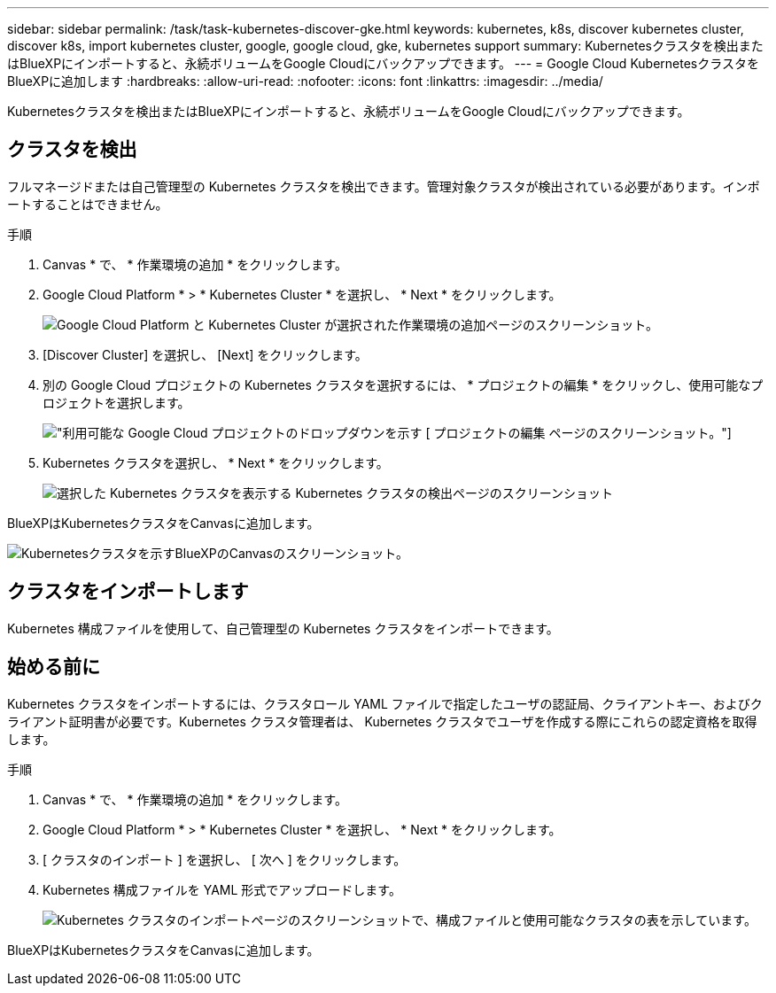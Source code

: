 ---
sidebar: sidebar 
permalink: /task/task-kubernetes-discover-gke.html 
keywords: kubernetes, k8s, discover kubernetes cluster, discover k8s, import kubernetes cluster, google, google cloud, gke, kubernetes support 
summary: Kubernetesクラスタを検出またはBlueXPにインポートすると、永続ボリュームをGoogle Cloudにバックアップできます。 
---
= Google Cloud KubernetesクラスタをBlueXPに追加します
:hardbreaks:
:allow-uri-read: 
:nofooter: 
:icons: font
:linkattrs: 
:imagesdir: ../media/


[role="lead"]
Kubernetesクラスタを検出またはBlueXPにインポートすると、永続ボリュームをGoogle Cloudにバックアップできます。



== クラスタを検出

フルマネージドまたは自己管理型の Kubernetes クラスタを検出できます。管理対象クラスタが検出されている必要があります。インポートすることはできません。

.手順
. Canvas * で、 * 作業環境の追加 * をクリックします。
. Google Cloud Platform * > * Kubernetes Cluster * を選択し、 * Next * をクリックします。
+
image:screenshot-discover-kubernetes-gke.png["Google Cloud Platform と Kubernetes Cluster が選択された作業環境の追加ページのスクリーンショット。"]

. [Discover Cluster] を選択し、 [Next] をクリックします。
. 別の Google Cloud プロジェクトの Kubernetes クラスタを選択するには、 * プロジェクトの編集 * をクリックし、使用可能なプロジェクトを選択します。
+
image:screenshot-k8s-gke-change-project.png["利用可能な Google Cloud プロジェクトのドロップダウンを示す [ プロジェクトの編集 ] ページのスクリーンショット。"]

. Kubernetes クラスタを選択し、 * Next * をクリックします。
+
image:screenshot-k8s-gke-discover.png["選択した Kubernetes クラスタを表示する Kubernetes クラスタの検出ページのスクリーンショット"]



BlueXPはKubernetesクラスタをCanvasに追加します。

image:screenshot-k8s-gke-canvas.png["Kubernetesクラスタを示すBlueXPのCanvasのスクリーンショット。"]



== クラスタをインポートします

Kubernetes 構成ファイルを使用して、自己管理型の Kubernetes クラスタをインポートできます。



== 始める前に

Kubernetes クラスタをインポートするには、クラスタロール YAML ファイルで指定したユーザの認証局、クライアントキー、およびクライアント証明書が必要です。Kubernetes クラスタ管理者は、 Kubernetes クラスタでユーザを作成する際にこれらの認定資格を取得します。

.手順
. Canvas * で、 * 作業環境の追加 * をクリックします。
. Google Cloud Platform * > * Kubernetes Cluster * を選択し、 * Next * をクリックします。
. [ クラスタのインポート ] を選択し、 [ 次へ ] をクリックします。
. Kubernetes 構成ファイルを YAML 形式でアップロードします。
+
image:screenshot-k8s-gke-import-1.png["Kubernetes クラスタのインポートページのスクリーンショットで、構成ファイルと使用可能なクラスタの表を示しています。"]



BlueXPはKubernetesクラスタをCanvasに追加します。
